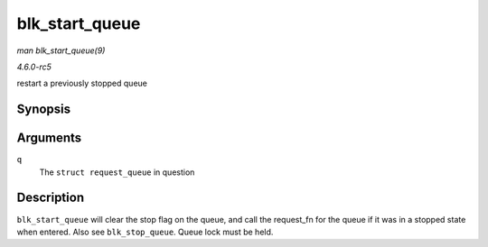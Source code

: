 .. -*- coding: utf-8; mode: rst -*-

.. _API-blk-start-queue:

===============
blk_start_queue
===============

*man blk_start_queue(9)*

*4.6.0-rc5*

restart a previously stopped queue


Synopsis
========

.. c:function:: void blk_start_queue( struct request_queue * q )

Arguments
=========

``q``
    The ``struct request_queue`` in question


Description
===========

``blk_start_queue`` will clear the stop flag on the queue, and call the
request_fn for the queue if it was in a stopped state when entered.
Also see ``blk_stop_queue``. Queue lock must be held.


.. ------------------------------------------------------------------------------
.. This file was automatically converted from DocBook-XML with the dbxml
.. library (https://github.com/return42/sphkerneldoc). The origin XML comes
.. from the linux kernel, refer to:
..
.. * https://github.com/torvalds/linux/tree/master/Documentation/DocBook
.. ------------------------------------------------------------------------------
